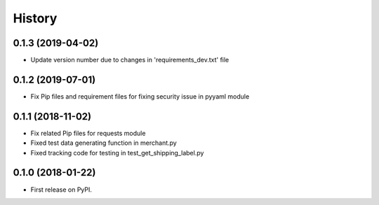 =======
History
=======

0.1.3 (2019-04-02)
------------------

* Update version number due to changes in 'requirements_dev.txt' file

0.1.2 (2019-07-01)
------------------

* Fix Pip files and requirement files for fixing security issue in pyyaml module

0.1.1 (2018-11-02)
------------------

* Fix related Pip files for requests module
* Fixed test data generating function in merchant.py
* Fixed tracking code for testing in test_get_shipping_label.py

0.1.0 (2018-01-22)
------------------

* First release on PyPI.
